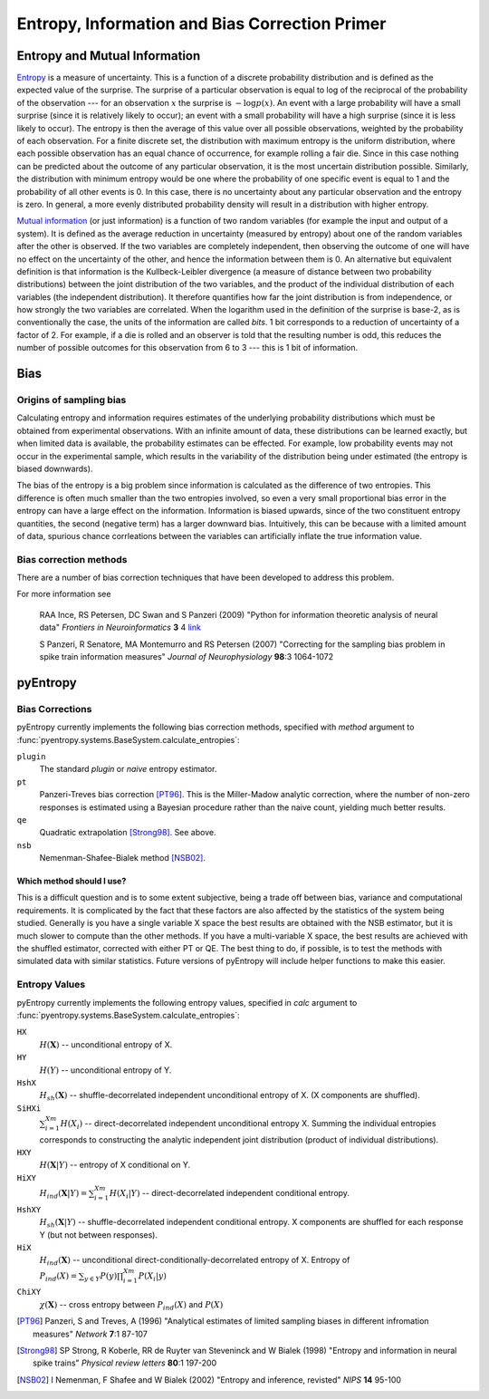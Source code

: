 .. ex: set sts=4 ts=4 sw=4 et tw=79:

.. _primer: 

***********************************************
Entropy, Information and Bias Correction Primer
***********************************************

Entropy and Mutual Information
==============================

`Entropy <http://en.wikipedia.org/wiki/Entropy_(information_theory)>`_ is a
measure of uncertainty.  This is a function of a discrete probability
distribution and is defined as the expected value of the surprise.  The
surprise of a particular observation is equal to log of the reciprocal of the
probability of the observation --- for an observation :math:`x` the surprise is
:math:`-\log p(x)`.  An event with a large probability will have a small
surprise (since it is relatively likely to occur); an event with a small
probability will have a high surprise (since it is less likely to occur).  The
entropy is then the average of this value over all possible observations,
weighted by the probability of each observation.  For a finite discrete set,
the distribution with maximum entropy is the uniform distribution, where each
possible observation has an equal chance of occurrence, for example rolling a
fair die.  Since in this case nothing can be predicted about the outcome of any
particular observation, it is the most uncertain distribution possible.
Similarly, the distribution with minimum entropy would be one where the
probability of one specific event is equal to 1 and the probability of all
other events is 0.  In this case, there is no uncertainty about any particular
observation and the entropy is zero. In general, a more evenly distributed
probability density will result in a distribution with higher entropy.

`Mutual information <http://en.wikipedia.org/wiki/Mutual_information>`_ (or just
information) is a function of two random variables (for example the input and
output of a system).  It is defined as the average reduction in uncertainty
(measured by entropy) about one of the random variables after the other is
observed.  If the two variables are completely independent, then observing the
outcome of one will have no effect on the uncertainty of the other, and hence
the information between them is 0.  An alternative but equivalent definition is
that information is the Kullbeck-Leibler divergence (a measure of distance
between two probability distributions) between the joint distribution of the
two variables, and the product of the individual distribution of each variables
(the independent distribution).  It therefore quantifies how far the joint
distribution is from independence, or how strongly the two variables are
correlated.  When the logarithm used in the definition of the surprise is
base-2, as is conventionally the case, the units of the information are called
*bits*.  1 bit corresponds to a reduction of uncertainty of a factor of 2.
For example, if a die is rolled and an observer is told that the resulting
number is odd, this reduces the number of possible outcomes for this
observation from 6 to 3 --- this is 1 bit of information.

Bias
====

Origins of sampling bias
------------------------

Calculating entropy and information requires estimates of the underlying
probability distributions which must be obtained from experimental
observations. With an infinite amount of data, these distributions can be
learned exactly, but when limited data is available, the probability estimates
can be effected. For example, low probability events may not occur in the
experimental sample, which results in the variability of the distribution being
under estimated (the entropy is biased downwards). 

The bias of the entropy is a big problem since information is calculated as the
difference of two entropies. This difference is often much smaller than the two
entropies involved, so even a very small proportional bias error in the entropy
can have a large effect on the information. Information is biased upwards,
since of the two constituent entropy quantities, the second (negative term) has
a larger downward bias. Intuitively, this can be because with a limited amount
of data, spurious chance corrleations between the variables can artificially
inflate the true information value.

Bias correction methods
-----------------------

There are a number of bias correction techniques that have been developed to
address this problem.

For more information see

    RAA Ince, RS Petersen, DC Swan and S Panzeri (2009) "Python for information
    theoretic analysis of neural data" *Frontiers in Neuroinformatics* **3** 4
    `link <http://dx.doi.org/10.3389/neuro.11.004.2009>`_

    S Panzeri, R Senatore, MA Montemurro and RS Petersen (2007) "Correcting for
    the sampling bias problem in spike train information measures" *Journal of
    Neurophysiology* **98**:3 1064-1072


pyEntropy
=========

Bias Corrections
----------------

pyEntropy currently implements the following bias correction methods, specified
with `method` argument to
:func:`pyentropy.systems.BaseSystem.calculate_entropies`:

``plugin``
    The standard *plugin* or *naive* entropy estimator.
``pt``
    Panzeri-Treves bias correction [PT96]_. This is the Miller-Madow analytic
    correction, where the number of non-zero responses is estimated
    using a Bayesian procedure rather than the naive count, yielding much
    better results. 
``qe``
    Quadratic extrapolation [Strong98]_. See above.
``nsb``
    Nemenman-Shafee-Bialek method [NSB02]_.

Which method should I use?
~~~~~~~~~~~~~~~~~~~~~~~~~~

This is a difficult question and is to some extent subjective, being a trade
off between bias, variance and computational requirements. It is complicated by
the fact that these factors are also affected by the statistics of the system
being studied. Generally is you have a single variable X space the best results
are obtained with the NSB estimator, but it is much slower to compute than the
other methods. If you have a multi-variable X space, the best results are
achieved with the shuffled estimator, corrected with either PT or QE. The best
thing to do, if possible, is to test the methods with simulated data with
similar statistics. Future versions of pyEntropy will include helper functions
to make this easier.

Entropy Values
--------------

pyEntropy currently implements the following entropy values, specified in
`calc` argument to :func:`pyentropy.systems.BaseSystem.calculate_entropies`:

``HX``
    :math:`H(\mathbf{X})` -- unconditional entropy of X.
``HY``
    :math:`H(Y)` -- unconditional entropy of Y.
``HshX``
    :math:`H_{sh}(\mathbf{X})` -- shuffle-decorrelated independent unconditional    entropy of X. (X components are shuffled). 
``SiHXi``
    :math:`\sum_{i=1}^{Xm} H(X_{i})` -- direct-decorrelated independent 
    unconditional entropy X. Summing the individual entropies corresponds 
    to constructing the analytic independent joint distribution (product 
    of individual distributions).
``HXY``
    :math:`H(\mathbf{X}|Y)` -- entropy of X conditional on Y.
``HiXY``
    :math:`H_{ind}(\mathbf{X}|Y) = \sum_{i=1}^{Xm} H(X_{i}|Y)` --
    direct-decorrelated independent conditional entropy. 
``HshXY``
    :math:`H_{sh}(\mathbf{X}|Y)` -- shuffle-decorrelated independent
    conditional entropy. X components are shuffled for each response Y (but not
    between responses). 
``HiX``
    :math:`H_{ind}(\mathbf{X})` -- unconditional direct-conditionally-decorrelated entropy of X. Entropy of :math:`P_{ind}(X) = \sum_{y \in Y}
    P(y) \prod_{i=1}^{Xm} P(X_{i}|y)`
``ChiXY``
    :math:`\chi (\mathbf{X})` -- cross entropy between :math:`P_{ind}(X)` and 
    :math:`P(X)`



.. [PT96] Panzeri, S and Treves, A (1996) "Analytical estimates of limited
   sampling biases in different infromation measures" *Network* **7**:1 87-107

.. [Strong98] SP Strong, R Koberle, RR de Ruyter van Steveninck and W Bialek
   (1998) "Entropy and information in neural spike trains" *Physical review letters*
   **80**:1 197-200

.. [NSB02] I Nemenman, F Shafee and W Bialek (2002) "Entropy and inference,
   revisted" *NIPS* **14** 95-100
